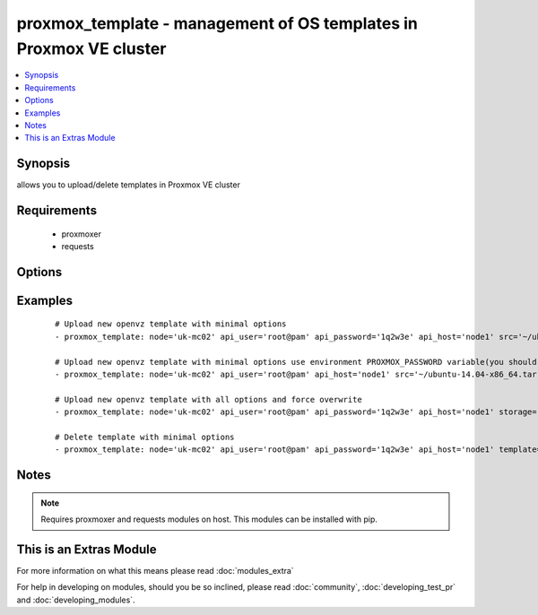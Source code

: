 .. _proxmox_template:


proxmox_template - management of OS templates in Proxmox VE cluster
+++++++++++++++++++++++++++++++++++++++++++++++++++++++++++++++++++

.. versionadded:: 2.0


.. contents::
   :local:
   :depth: 1


Synopsis
--------

allows you to upload/delete templates in Proxmox VE cluster


Requirements
------------

  * proxmoxer
  * requests


Options
-------

.. raw:: html

    <table border=1 cellpadding=4>
    <tr>
    <th class="head">parameter</th>
    <th class="head">required</th>
    <th class="head">default</th>
    <th class="head">choices</th>
    <th class="head">comments</th>
    </tr>
            <tr>
    <td>api_host<br/><div style="font-size: small;"></div></td>
    <td>yes</td>
    <td></td>
        <td><ul></ul></td>
        <td><div>the host of the Proxmox VE cluster</div></td></tr>
            <tr>
    <td>api_password<br/><div style="font-size: small;"></div></td>
    <td>no</td>
    <td></td>
        <td><ul></ul></td>
        <td><div>the password to authenticate with</div><div>you can use PROXMOX_PASSWORD environment variable</div></td></tr>
            <tr>
    <td>api_user<br/><div style="font-size: small;"></div></td>
    <td>yes</td>
    <td></td>
        <td><ul></ul></td>
        <td><div>the user to authenticate with</div></td></tr>
            <tr>
    <td>content_type<br/><div style="font-size: small;"></div></td>
    <td>no</td>
    <td>vztmpl</td>
        <td><ul><li>vztmpl</li><li>iso</li></ul></td>
        <td><div>content type</div><div>required only for <code>state=present</code></div></td></tr>
            <tr>
    <td>force<br/><div style="font-size: small;"></div></td>
    <td>no</td>
    <td></td>
        <td><ul></ul></td>
        <td><div>can be used only with <code>state=present</code>, exists template will be overwritten</div></td></tr>
            <tr>
    <td>node<br/><div style="font-size: small;"></div></td>
    <td>yes</td>
    <td></td>
        <td><ul></ul></td>
        <td><div>Proxmox VE node, when you will operate with template</div></td></tr>
            <tr>
    <td>src<br/><div style="font-size: small;"></div></td>
    <td>no</td>
    <td></td>
        <td><ul></ul></td>
        <td><div>path to uploaded file</div><div>required only for <code>state=present</code></div></br>
        <div style="font-size: small;">aliases: path<div></td></tr>
            <tr>
    <td>state<br/><div style="font-size: small;"></div></td>
    <td>no</td>
    <td>present</td>
        <td><ul><li>present</li><li>absent</li></ul></td>
        <td><div>Indicate desired state of the template</div></td></tr>
            <tr>
    <td>storage<br/><div style="font-size: small;"></div></td>
    <td>no</td>
    <td>local</td>
        <td><ul></ul></td>
        <td><div>target storage</div></td></tr>
            <tr>
    <td>template<br/><div style="font-size: small;"></div></td>
    <td>no</td>
    <td></td>
        <td><ul></ul></td>
        <td><div>the template name</div><div>required only for states <code>absent</code>, <code>info</code></div></td></tr>
            <tr>
    <td>timeout<br/><div style="font-size: small;"></div></td>
    <td>no</td>
    <td>30</td>
        <td><ul></ul></td>
        <td><div>timeout for operations</div></td></tr>
            <tr>
    <td>validate_certs<br/><div style="font-size: small;"></div></td>
    <td>no</td>
    <td></td>
        <td><ul></ul></td>
        <td><div>enable / disable https certificate verification</div></td></tr>
        </table>
    </br>



Examples
--------

 ::

    # Upload new openvz template with minimal options
    - proxmox_template: node='uk-mc02' api_user='root@pam' api_password='1q2w3e' api_host='node1' src='~/ubuntu-14.04-x86_64.tar.gz'
    
    # Upload new openvz template with minimal options use environment PROXMOX_PASSWORD variable(you should export it before)
    - proxmox_template: node='uk-mc02' api_user='root@pam' api_host='node1' src='~/ubuntu-14.04-x86_64.tar.gz'
    
    # Upload new openvz template with all options and force overwrite
    - proxmox_template: node='uk-mc02' api_user='root@pam' api_password='1q2w3e' api_host='node1' storage='local' content_type='vztmpl' src='~/ubuntu-14.04-x86_64.tar.gz' force=yes
    
    # Delete template with minimal options
    - proxmox_template: node='uk-mc02' api_user='root@pam' api_password='1q2w3e' api_host='node1' template='ubuntu-14.04-x86_64.tar.gz' state=absent


Notes
-----

.. note:: Requires proxmoxer and requests modules on host. This modules can be installed with pip.


    
This is an Extras Module
------------------------

For more information on what this means please read :doc:`modules_extra`

    
For help in developing on modules, should you be so inclined, please read :doc:`community`, :doc:`developing_test_pr` and :doc:`developing_modules`.


